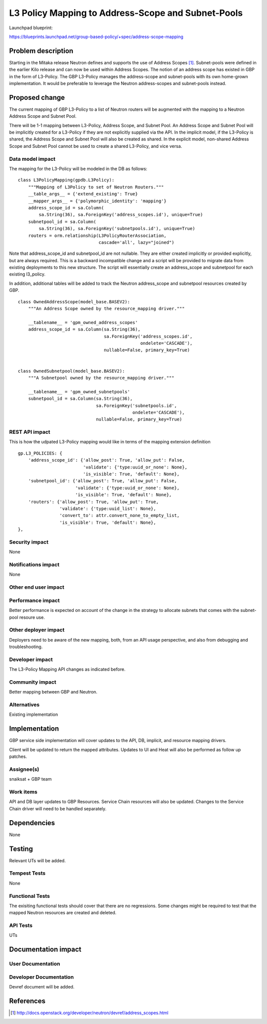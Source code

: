 ..
 This work is licensed under a Creative Commons Attribution 3.0 Unported
 License.

 http://creativecommons.org/licenses/by/3.0/legalcode

===================================================
L3 Policy Mapping to Address-Scope and Subnet-Pools
===================================================

Launchpad blueprint:

https://blueprints.launchpad.net/group-based-policy/+spec/address-scope-mapping


Problem description
===================

Starting in the Mitaka release Neutron defines and supports the use of Address
Scopes [#]_. Subnet-pools were defined in the earlier Kilo release and can now
be used within Address Scopes. The notion of an address scope has existed in
GBP in the form of L3-Policy. The GBP L3-Policy manages the address-scope and
subnet-pools with its own home-grown implementation. It would be preferable to
leverage the Neutron address-scopes and subnet-pools instead.

Proposed change
===============

The current mapping of GBP L3-Policy to a list of Neutron routers will be
augmented with the mapping to a Neutron Address Scope and Subnet Pool.

There will be 1-1 mapping between L3-Policy, Address Scope, and Subnet Pool. An
Address Scope and Subnet Pool will be implicitly created for a L3-Policy if
they are not explicitly supplied via the API. In the implicit model, if the
L3-Policy is shared, the Address Scope and Subnet Pool will also be created
as shared. In the explicit model, non-shared Address Scope and Subnet Pool
cannot be used to create a shared L3-Policy, and vice versa.

Data model impact
-----------------

The mapping for the L3-Policy will be modeled in the DB as follows:

::

 class L3PolicyMapping(gpdb.L3Policy):
     """Mapping of L3Policy to set of Neutron Routers."""
     __table_args__ = {'extend_existing': True}
     __mapper_args__ = {'polymorphic_identity': 'mapping'}
     address_scope_id = sa.Column(
         sa.String(36), sa.ForeignKey('address_scopes.id'), unique=True)
     subnetpool_id = sa.Column(
         sa.String(36), sa.ForeignKey('subnetpools.id'), unique=True)
     routers = orm.relationship(L3PolicyRouterAssociation,
                                cascade='all', lazy="joined")

Note that address_scope_id and subnetpool_id are not nullable. They are either
created implicitly or provided explicitly, but are always required. This is a
backward incompatible change and a script will be provided to migrate data from
existing deployments to this new structure. The script will essentially create
an address_scope and subnetpool for each existing l3_policy.

In addition, additional tables will be added to track the Neutron address_scope
and subnetpool resources created by GBP.

::

 class OwnedAddressScope(model_base.BASEV2):
     """An Address Scope owned by the resource_mapping driver."""

     __tablename__ = 'gpm_owned_address_scopes'
     address_scope_id = sa.Column(sa.String(36),
                                  sa.ForeignKey('address_scopes.id',
                                                ondelete='CASCADE'),
                                  nullable=False, primary_key=True)


 class OwnedSubnetpool(model_base.BASEV2):
     """A Subnetpool owned by the resource_mapping driver."""
 
     __tablename__ = 'gpm_owned_subnetpools'
     subnetpool_id = sa.Column(sa.String(36),
                               sa.ForeignKey('subnetpools.id',
                                             ondelete='CASCADE'),
                               nullable=False, primary_key=True)


REST API impact
---------------

This is how the udpated L3-Policy mapping would like in terms of the mapping
extension definition

::

    gp.L3_POLICIES: {
        'address_scope_id': {'allow_post': True, 'allow_put': False,
                             'validate': {'type:uuid_or_none': None},
                             'is_visible': True, 'default': None},
        'subnetpool_id': {'allow_post': True, 'allow_put': False,
                          'validate': {'type:uuid_or_none': None},
                          'is_visible': True, 'default': None},
        'routers': {'allow_post': True, 'allow_put': True,
                    'validate': {'type:uuid_list': None},
                    'convert_to': attr.convert_none_to_empty_list,
                    'is_visible': True, 'default': None},
    },


Security impact
---------------

None


Notifications impact
--------------------

None


Other end user impact
---------------------


Performance impact
------------------

Better performance is expected on account of the change in the strategy to
allocate subnets that comes with the subnet-pool resoure use.

Other deployer impact
---------------------

Deployers need to be aware of the new mapping, both, from an API usage
perspective, and also from debugging and troubleshooting.

Developer impact
----------------

The L3-Policy Mapping API changes as indicated before.

Community impact
----------------

Better mapping between GBP and Neutron.


Alternatives
------------

Existing implementation


Implementation
==============

GBP service side implementation will cover updates to the API, DB, implicit,
and resource mapping drivers.

Client will be updated to return the mapped attributes. Updates to UI and Heat
will also be performed as follow up patches.

Assignee(s)
-----------

snaiksat + GBP team


Work items
----------

API and DB layer updates to GBP Resources. Service Chain resources will also be
updated. Changes to the Service Chain driver will need to be handled
separately.


Dependencies
============

None


Testing
=======

Relevant UTs will be added.

Tempest Tests
-------------

None


Functional Tests
----------------

The exisiting functional tests should cover that there are no regressions.
Some changes might be required to test that the mapped Neutron resources are
created and deleted.


API Tests
---------

UTs


Documentation impact
====================

User Documentation
------------------


Developer Documentation
-----------------------

Devref document will be added.

References
==========

.. [#] http://docs.openstack.org/developer/neutron/devref/address_scopes.html
